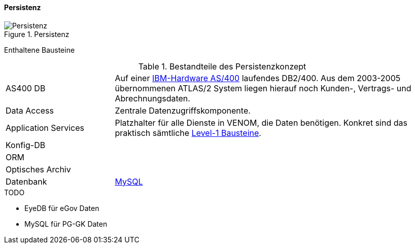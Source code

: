 ==== Persistenz

image::08-persistence.jpg["Persistenz", title="Persistenz"]

Enthaltene Bausteine::

[cols="1,3" options=""]
.Bestandteile des Persistenzkonzept
|===
| AS400 DB | Auf einer http://de.wikipedia.org/wiki/System_i[IBM-Hardware AS/400^] laufendes DB2/400. Aus dem 2003-2005 übernommenen ATLAS/2 System liegen hierauf noch Kunden-, Vertrags- und Abrechnungsdaten.  
| Data Access | Zentrale Datenzugriffskomponente.
| Application Services | Platzhalter für alle Dienste in VENOM, die Daten benötigen. Konkret sind das praktisch sämtliche <<Whitebox Gesamtsystem, Level-1 Bausteine>>.
| Konfig-DB |
| ORM |
a| Optisches Archiv |
| Datenbank | https://www.mysql.de/[MySQL]
|===

.TODO
- EyeDB für eGov Daten
- MySQL für PG-GK Daten



